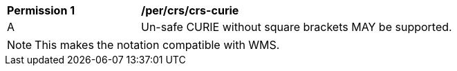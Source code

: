 [[per_crs_crs-curie]]
[width="90%",cols="2,6a"]
|===
^|*Permission {counter:per-id}* |*/per/crs/crs-curie*
^|A |Un-safe CURIE without square brackets MAY be supported.
|===

NOTE: This makes the notation compatible with WMS.
